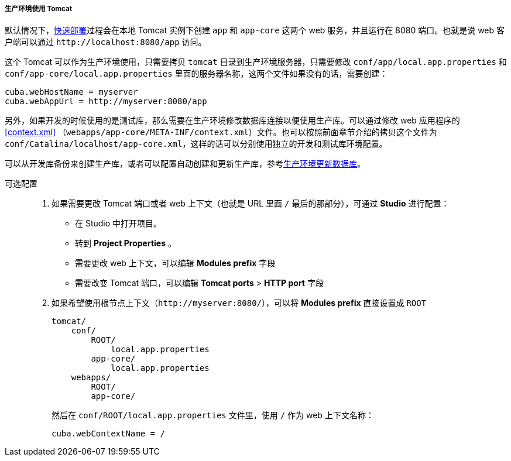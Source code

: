 :sourcesdir: ../../../../../source

[[tomcat_in_prod]]
===== 生产环境使用 Tomcat

默认情况下，<<fast_deployment,快速部署>>过程会在本地 Tomcat 实例下创建 `app` 和 `app-core` 这两个 web 服务，并且运行在 8080 端口。也就是说 web 客户端可以通过 `++http://localhost:8080/app++` 访问。

这个 Tomcat 可以作为生产环境使用，只需要拷贝 `tomcat` 目录到生产环境服务器，只需要修改 `conf/app/local.app.properties` 和 `conf/app-core/local.app.properties` 里面的服务器名称，这两个文件如果没有的话，需要创建：

[source,plain]
----
cuba.webHostName = myserver
cuba.webAppUrl = http://myserver:8080/app
----

另外，如果开发的时候使用的是测试库，那么需要在生产环境修改数据库连接以便使用生产库。可以通过修改 web 应用程序的<<context.xml>> （`webapps/app-core/META-INF/context.xml`）文件。也可以按照前面章节介绍的拷贝这个文件为 `conf/Catalina/localhost/app-core.xml`，这样的话可以分别使用独立的开发和测试库环境配置。

可以从开发库备份来创建生产库，或者可以配置自动创建和更新生产库，参考<<db_update_in_prod,生产环境更新数据库>>。

可选配置::
+
--
. 如果需要更改 Tomcat 端口或者 web 上下文（也就是 URL 里面 `/` 最后的那部分），可通过 *Studio* 进行配置：

** 在 Studio 中打开项目。

** 转到 *Project Properties* 。

** 需要更改 web 上下文，可以编辑 *Modules prefix* 字段

** 需要改变 Tomcat 端口，可以编辑 *Tomcat ports* > *HTTP port* 字段

. 如果希望使用根节点上下文（`++http://myserver:8080/++`），可以将 *Modules prefix* 直接设置成 `ROOT`
+
[source, plain]
----
tomcat/
    conf/
        ROOT/
            local.app.properties
        app-core/
            local.app.properties
    webapps/
        ROOT/
        app-core/
----
+
然后在 `conf/ROOT/local.app.properties` 文件里，使用 `/` 作为 web 上下文名称：
+
[source,plain]
----
cuba.webContextName = /
----
--

